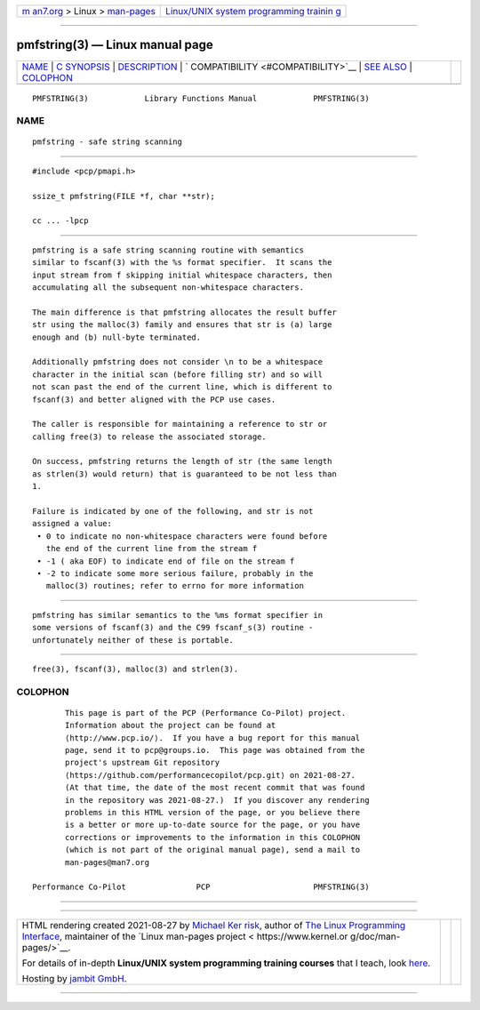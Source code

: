.. container:: page-top

.. container:: nav-bar

   +----------------------------------+----------------------------------+
   | `m                               | `Linux/UNIX system programming   |
   | an7.org <../../../index.html>`__ | trainin                          |
   | > Linux >                        | g <http://man7.org/training/>`__ |
   | `man-pages <../index.html>`__    |                                  |
   +----------------------------------+----------------------------------+

--------------

pmfstring(3) — Linux manual page
================================

+-----------------------------------+-----------------------------------+
| `NAME <#NAME>`__ \|               |                                   |
| `C SYNOPSIS <#C_SYNOPSIS>`__ \|   |                                   |
| `DESCRIPTION <#DESCRIPTION>`__ \| |                                   |
| `                                 |                                   |
| COMPATIBILITY <#COMPATIBILITY>`__ |                                   |
| \| `SEE ALSO <#SEE_ALSO>`__ \|    |                                   |
| `COLOPHON <#COLOPHON>`__          |                                   |
+-----------------------------------+-----------------------------------+
| .. container:: man-search-box     |                                   |
+-----------------------------------+-----------------------------------+

::


   PMFSTRING(3)            Library Functions Manual            PMFSTRING(3)

NAME
-------------------------------------------------

::

          pmfstring - safe string scanning


-------------------------------------------------------------

::

          #include <pcp/pmapi.h>

          ssize_t pmfstring(FILE *f, char **str);

          cc ... -lpcp


---------------------------------------------------------------

::

          pmfstring is a safe string scanning routine with semantics
          similar to fscanf(3) with the %s format specifier.  It scans the
          input stream from f skipping initial whitespace characters, then
          accumulating all the subsequent non-whitespace characters.

          The main difference is that pmfstring allocates the result buffer
          str using the malloc(3) family and ensures that str is (a) large
          enough and (b) null-byte terminated.

          Additionally pmfstring does not consider \n to be a whitespace
          character in the initial scan (before filling str) and so will
          not scan past the end of the current line, which is different to
          fscanf(3) and better aligned with the PCP use cases.

          The caller is responsible for maintaining a reference to str or
          calling free(3) to release the associated storage.

          On success, pmfstring returns the length of str (the same length
          as strlen(3) would return) that is guaranteed to be not less than
          1.

          Failure is indicated by one of the following, and str is not
          assigned a value:
           • 0 to indicate no non-whitespace characters were found before
             the end of the current line from the stream f
           • -1 ( aka EOF) to indicate end of file on the stream f
           • -2 to indicate some more serious failure, probably in the
             malloc(3) routines; refer to errno for more information


-------------------------------------------------------------------

::

          pmfstring has similar semantics to the %ms format specifier in
          some versions of fscanf(3) and the C99 fscanf_s(3) routine -
          unfortunately neither of these is portable.


---------------------------------------------------------

::

          free(3), fscanf(3), malloc(3) and strlen(3).

COLOPHON
---------------------------------------------------------

::

          This page is part of the PCP (Performance Co-Pilot) project.
          Information about the project can be found at 
          ⟨http://www.pcp.io/⟩.  If you have a bug report for this manual
          page, send it to pcp@groups.io.  This page was obtained from the
          project's upstream Git repository
          ⟨https://github.com/performancecopilot/pcp.git⟩ on 2021-08-27.
          (At that time, the date of the most recent commit that was found
          in the repository was 2021-08-27.)  If you discover any rendering
          problems in this HTML version of the page, or you believe there
          is a better or more up-to-date source for the page, or you have
          corrections or improvements to the information in this COLOPHON
          (which is not part of the original manual page), send a mail to
          man-pages@man7.org

   Performance Co-Pilot               PCP                      PMFSTRING(3)

--------------

--------------

.. container:: footer

   +-----------------------+-----------------------+-----------------------+
   | HTML rendering        |                       | |Cover of TLPI|       |
   | created 2021-08-27 by |                       |                       |
   | `Michael              |                       |                       |
   | Ker                   |                       |                       |
   | risk <https://man7.or |                       |                       |
   | g/mtk/index.html>`__, |                       |                       |
   | author of `The Linux  |                       |                       |
   | Programming           |                       |                       |
   | Interface <https:     |                       |                       |
   | //man7.org/tlpi/>`__, |                       |                       |
   | maintainer of the     |                       |                       |
   | `Linux man-pages      |                       |                       |
   | project <             |                       |                       |
   | https://www.kernel.or |                       |                       |
   | g/doc/man-pages/>`__. |                       |                       |
   |                       |                       |                       |
   | For details of        |                       |                       |
   | in-depth **Linux/UNIX |                       |                       |
   | system programming    |                       |                       |
   | training courses**    |                       |                       |
   | that I teach, look    |                       |                       |
   | `here <https://ma     |                       |                       |
   | n7.org/training/>`__. |                       |                       |
   |                       |                       |                       |
   | Hosting by `jambit    |                       |                       |
   | GmbH                  |                       |                       |
   | <https://www.jambit.c |                       |                       |
   | om/index_en.html>`__. |                       |                       |
   +-----------------------+-----------------------+-----------------------+

--------------

.. container:: statcounter

   |Web Analytics Made Easy - StatCounter|

.. |Cover of TLPI| image:: https://man7.org/tlpi/cover/TLPI-front-cover-vsmall.png
   :target: https://man7.org/tlpi/
.. |Web Analytics Made Easy - StatCounter| image:: https://c.statcounter.com/7422636/0/9b6714ff/1/
   :class: statcounter
   :target: https://statcounter.com/
